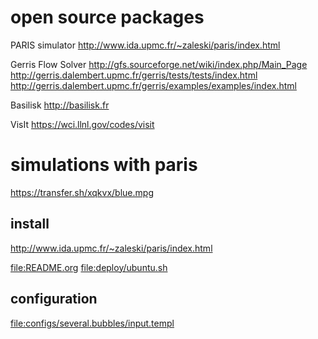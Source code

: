 * open source packages
PARIS simulator
http://www.ida.upmc.fr/~zaleski/paris/index.html

Gerris Flow Solver
http://gfs.sourceforge.net/wiki/index.php/Main_Page
http://gerris.dalembert.upmc.fr/gerris/tests/tests/index.html
http://gerris.dalembert.upmc.fr/gerris/examples/examples/index.html

Basilisk
http://basilisk.fr

VisIt
https://wci.llnl.gov/codes/visit

* simulations with paris
https://transfer.sh/xqkvx/blue.mpg

** install
http://www.ida.upmc.fr/~zaleski/paris/index.html

[[file:README.org]]
[[file:deploy/ubuntu.sh]]

** configuration
[[file:configs/several.bubbles/input.templ]]
